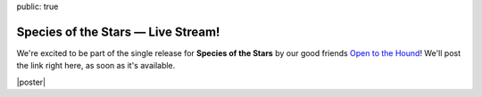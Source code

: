 public: true


Species of the Stars — Live Stream!
===================================

We're excited to be part of the single release for
**Species of the Stars** by our good friends
`Open to the Hound`_!
We'll post the link right here, as soon as it's available.

|poster|

.. _Open to the Hound: http://www.opentothehound.com

.. |poster| raw:: html

  <figure>
    <a href="https://www.facebook.com/events/117031751963399/">
      <img src="/static/pictures/shows/sots.jpg" alt="Species of the Stars" />
    </a>
  </figure>
